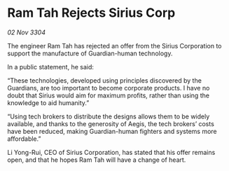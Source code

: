 * Ram Tah Rejects Sirius Corp

/02 Nov 3304/

The engineer Ram Tah has rejected an offer from the Sirius Corporation to support the manufacture of Guardian-human technology. 

In a public statement, he said: 

“These technologies, developed using principles discovered by the Guardians, are too important to become corporate products. I have no doubt that Sirius would aim for maximum profits, rather than using the knowledge to aid humanity.” 

“Using tech brokers to distribute the designs allows them to be widely available, and thanks to the generosity of Aegis, the tech brokers’ costs have been reduced, making Guardian-human fighters and systems more affordable.” 

Li Yong-Rui, CEO of Sirius Corporation, has stated that his offer remains open, and that he hopes Ram Tah will have a change of heart.